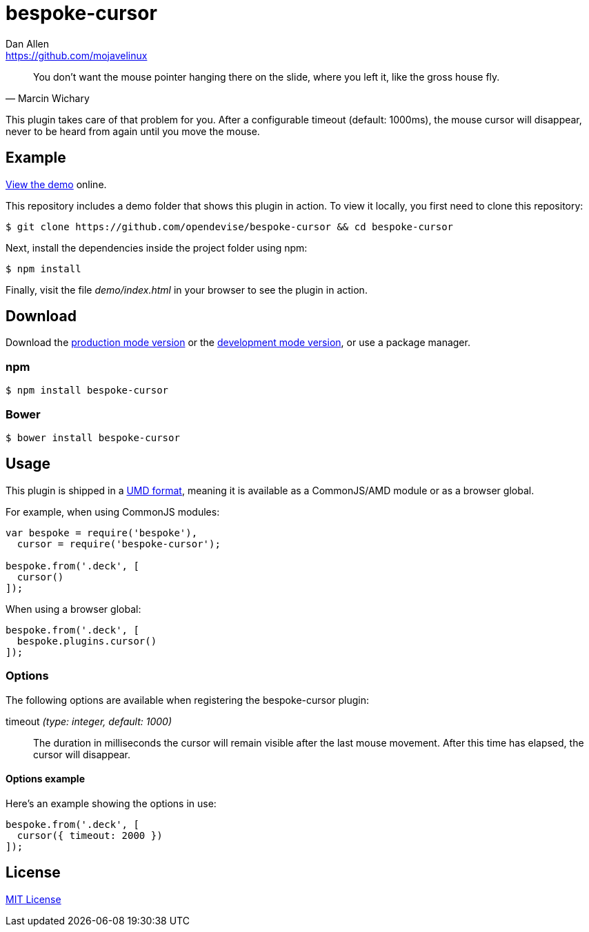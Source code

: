 = bespoke-cursor
Dan Allen <https://github.com/mojavelinux>
// Settings:
:idprefix:
:idseparator: -
ifdef::env-github[:badges:]
// Variables:
:release-version: v1.0.3
// URIs:
:uri-raw-file-base: https://raw.githubusercontent.com/opendevise/bespoke-cursor/{release-version}

ifdef::badges[]
image:https://img.shields.io/npm/v/bespoke-cursor.svg[npm package, link=https://www.npmjs.com/package/bespoke-cursor]
image:https://img.shields.io/travis/opendevise/bespoke-cursor/master.svg[Build Status (Travis CI), link=https://travis-ci.org/opendevise/bespoke-cursor]
endif::[]

"You don’t want the mouse pointer hanging there on the slide, where you left it, like the gross house fly."
-- Marcin Wichary

This plugin takes care of that problem for you.
After a configurable timeout (default: 1000ms), the mouse cursor will disappear, never to be heard from again until you move the mouse.

== Example

http://opendevise.github.io/bespoke-cursor[View the demo] online.

This repository includes a demo folder that shows this plugin in action.
To view it locally, you first need to clone this repository:

 $ git clone https://github.com/opendevise/bespoke-cursor && cd bespoke-cursor

Next, install the dependencies inside the project folder using npm:

 $ npm install

Finally, visit the file [path]_demo/index.html_ in your browser to see the plugin in action.

== Download

Download the {uri-raw-file-base}/dist/bespoke-cursor.min.js[production mode version] or the {uri-raw-file-base}/dist/bespoke-cursor.js[development mode version], or use a package manager.

=== npm

 $ npm install bespoke-cursor

=== Bower

 $ bower install bespoke-cursor

== Usage

This plugin is shipped in a https://github.com/umdjs/umd[UMD format], meaning it is available as a CommonJS/AMD module or as a browser global.

For example, when using CommonJS modules:

```js
var bespoke = require('bespoke'),
  cursor = require('bespoke-cursor');

bespoke.from('.deck', [
  cursor()
]);
```

When using a browser global:

```js
bespoke.from('.deck', [
  bespoke.plugins.cursor()
]);
```

=== Options

The following options are available when registering the bespoke-cursor plugin:

timeout _(type: integer, default: 1000)_::
The duration in milliseconds the cursor will remain visible after the last mouse movement.
After this time has elapsed, the cursor will disappear.

==== Options example

Here's an example showing the options in use:

```
bespoke.from('.deck', [
  cursor({ timeout: 2000 })
]);
```

== License

http://en.wikipedia.org/wiki/MIT_License[MIT License]
